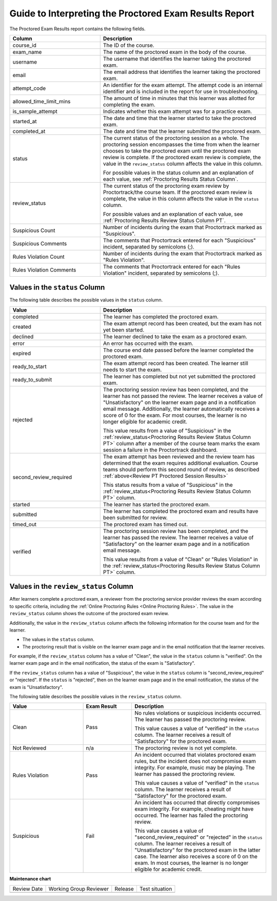 .. _PT Proctored Session Results File:

########################################################
Guide to Interpreting the Proctored Exam Results Report
########################################################

.. tags:: educator, reference

The Proctored Exam Results report contains the following fields.

.. list-table::
   :widths: 30 55
   :header-rows: 1

   * - Column
     - Description
   * - course_id
     - The ID of the course.
   * - exam_name
     - The name of the proctored exam in the body of the course.
   * - username
     - The username that identifies the learner taking the proctored exam.
   * - email
     - The email address that identifies the learner taking the proctored exam.
   * - attempt_code
     - An identifier for the exam attempt. The attempt code is an
       internal identifier and is included in the report for use in
       troubleshooting.
   * - allowed_time_limit_mins
     - The amount of time in minutes that this learner was allotted for
       completing the exam.
   * - is_sample_attempt
     - Indicates whether this exam attempt was for a practice exam.
   * - started_at
     - The date and time that the learner started to take the proctored exam.
   * - completed_at
     - The date and time that the learner submitted the proctored exam.
   * - status
     - The current status of the proctoring session as a whole. The proctoring
       session encompasses the time from when the learner chooses to take the
       proctored exam until the proctored exam review is complete. If the
       proctored exam review is complete, the value in the ``review_status``
       column affects the value in this column.

       For possible values in the status column and an explanation of each
       value, see :ref:`Proctoring Results Status Column`.

   * - review_status
     - The current status of the proctoring exam review by
       Proctortrack/the course team. If the proctored exam review is
       complete, the value in this column affects the value in the
       ``status`` column.

       For possible values and an explanation of each value, see
       :ref:`Proctoring Results Review Status Column PT`.

   * - Suspicious Count
     - Number of incidents during the exam that Proctortrack marked as
       "Suspicious".
   * - Suspicious Comments
     - The comments that Proctortrack entered for each "Suspicious"
       incident, separated by semicolons (;).
   * - Rules Violation Count
     - Number of incidents during the exam that Proctortrack marked as
       "Rules Violation".
   * - Rules Violation Comments
     - The comments that Proctortrack entered for each "Rules Violation"
       incident, separated by semicolons (;).

.. _Proctoring Results Status Column:

*******************************
Values in the ``status`` Column
*******************************

The following table describes the possible values in the ``status`` column.

.. list-table::
   :widths: 30 55
   :header-rows: 1

   * - Value
     - Description
   * - completed
     - The learner has completed the proctored exam.
   * - created
     - The exam attempt record has been created, but the exam has not yet been
       started.
   * - declined
     - The learner declined to take the exam as a proctored exam.
   * - error
     - An error has occurred with the exam.
   * - expired
     - The course end date passed before the learner completed the proctored
       exam.
   * - ready_to_start
     - The exam attempt record has been created. The learner still needs to
       start the exam.
   * - ready_to_submit
     - The learner has completed but not yet submitted the proctored exam.
   * - rejected
     - The proctoring session review has been completed, and the learner has
       not passed the review. The learner receives a value of "Unsatisfactory"
       on the learner exam page and in a notification email message.
       Additionally, the learner automatically receives a score of 0 for the
       exam. For most courses, the learner is no longer eligible for academic
       credit.

       This value results from a value of "Suspicious" in the
       :ref:`review_status<Proctoring Results Review Status Column PT>`
       column after a member of the course team marks the exam session
       a failure in the Proctortrack dashboard.

   * - second_review_required
     - The exam attempt has been reviewed and the review team has determined
       that the exam requires additional evaluation. Course teams
       should perform this second round of review, as described
       :ref:`above<Review PT Proctored Session Results>`

       This status results from a value of "Suspicious" in the
       :ref:`review_status<Proctoring Results Review Status Column PT>` column.

   * - started
     - The learner has started the proctored exam.
   * - submitted
     - The learner has completed the proctored exam and results have been
       submitted for review.
   * - timed_out
     - The proctored exam has timed out.
   * - verified
     - The proctoring session review has been completed, and the learner has
       passed the review. The learner receives a value of "Satisfactory" on the
       learner exam page and in a notification email message.

       This value results from a value of "Clean" or "Rules Violation" in the
       :ref:`review_status<Proctoring Results Review Status Column PT>` column.


.. _Proctoring Results Review Status Column PT:

**************************************
Values in the ``review_status`` Column
**************************************

After learners complete a proctored exam, a reviewer from the proctoring
service provider reviews the exam according to specific criteria, including the
:ref:`Online Proctoring Rules <Online Proctoring Rules>`. The value in the
``review_status`` column shows the outcome of the proctored exam review.

Additionally, the value in the ``review_status`` column affects the following
information for the course team and for the learner.

* The values in the ``status`` column.
* The proctoring result that is visible on the learner exam page and in the
  email notification that the learner receives.

For example, if the ``review_status`` column has a value of "Clean", the value
in the ``status`` column is "verified". On the learner exam page and in the
email notification, the status of the exam is "Satisfactory".

If the ``review_status`` column has a value of "Suspicious", the value
in the ``status`` column is "second_review_required" or "rejected". If
the ``status`` is "rejected", then on the learner exam page and in the email
notification, the status of the exam is "Unsatisfactory".

The following table describes the possible values in the ``review_status``
column.

.. list-table::
   :widths: 30 20 55
   :header-rows: 1

   * - Value
     - Exam Result
     - Description
   * - Clean
     - Pass
     - No rules violations or suspicious incidents occurred. The learner has
       passed the proctoring review.

       This value causes a value of "verified" in the ``status`` column. The
       learner receives a result of "Satisfactory" for the proctored exam.

   * - Not Reviewed
     - n/a
     - The proctoring review is not yet complete.
   * - Rules Violation
     - Pass
     - An incident occurred that violates proctored exam rules, but the
       incident does not compromise exam integrity. For example, music may be
       playing. The learner has passed the proctoring review.

       This value causes a value of "verified" in the ``status`` column. The
       learner receives a result of "Satisfactory" for the proctored exam.

   * - Suspicious
     - Fail
     - An incident has occurred that directly compromises exam integrity. For
       example, cheating might have occurred. The learner has failed the
       proctoring review.

       This value causes a value of "second_review_required" or
       "rejected" in the ``status`` column. The learner receives a
       result of "Unsatisfactory" for the proctored exam in the latter
       case.  The learner also receives a score of 0 on the exam. In
       most courses, the learner is no longer eligible for academic
       credit.

.. seealso::
 

 :ref:`About Proctored Exams` (concept)

 :ref:`Enable Proctored Exams` (how-to)

 :ref:`Preparing Learners for Proctored Exams` (concept)

 :ref:`Online Proctoring Rules` (reference)

 :ref:`Manage Proctored Exams` (how-to)

 :ref:`Allow Opting Out of Proctored Exams` (how-to)

 :ref:`Create a Proctored Exam with Proctortrack` (how-to)

 :ref:`Review PT Proctored Session Results` (how-to)

 :ref:`Create a Proctored Exam with RPNow` (how-to)

 :ref:`RPNow Proctored Session Results File` (reference)

 :ref:`Review RP Proctored Session Results` (how-to)




**Maintenance chart**

+--------------+-------------------------------+----------------+--------------------------------+
| Review Date  | Working Group Reviewer        |   Release      |Test situation                  |
+--------------+-------------------------------+----------------+--------------------------------+
|              |                               |                |                                |
+--------------+-------------------------------+----------------+--------------------------------+
